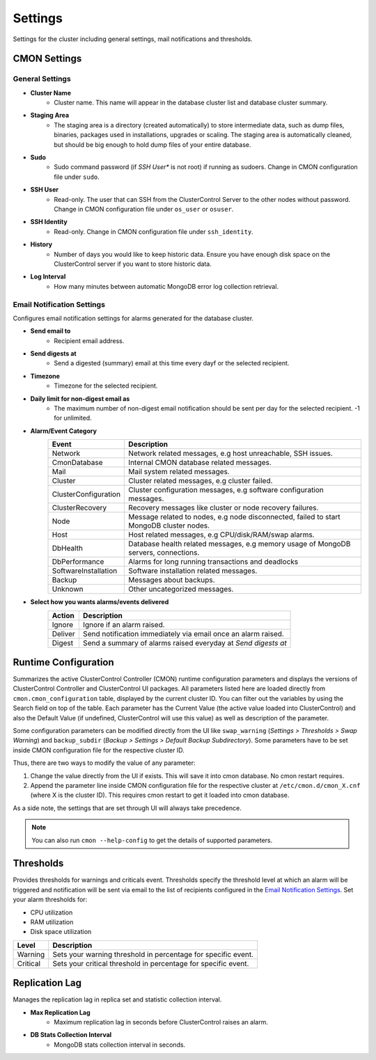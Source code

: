.. _MongoDB - Settings:

Settings
--------

Settings for the cluster including general settings, mail notifications and thresholds.

CMON Settings
++++++++++++++

General Settings
``````````````````

* **Cluster Name**
	- Cluster name. This name will appear in the database cluster list and database cluster summary.

* **Staging Area**
	- The staging area is a directory (created automatically) to store intermediate data, such as dump files, binaries, packages used in installations, upgrades or scaling. The staging area is automatically cleaned, but should be big enough to hold dump files of your entire database.

* **Sudo**
	- Sudo command password (if *SSH User** is not root) if running as sudoers. Change in CMON configuration file under ``sudo``.

* **SSH User**
	- Read-only. The user that can SSH from the ClusterControl Server to the other nodes without password. Change in CMON configuration file under ``os_user`` or ``osuser``.

* **SSH Identity**
	- Read-only. Change in CMON configuration file under ``ssh_identity``.

* **History**
	- Number of days you would like to keep historic data. Ensure you have enough disk space on the ClusterControl server if you want to store historic data.

* **Log Interval**
	- How many minutes between automatic MongoDB error log collection retrieval.


Email Notification Settings
````````````````````````````

Configures email notification settings for alarms generated for the database cluster.

* **Send email to**
	- Recipient email address.

* **Send digests at**
	- Send a digested (summary) email at this time every dayf or the selected recipient.

* **Timezone**
	- Timezone for the selected recipient.

* **Daily limit for non-digest email as**
	- The maximum number of non-digest email notification should be sent per day for the selected recipient. -1 for unlimited.

* **Alarm/Event Category**
	====================== ===========
	Event                  Description
	====================== ===========
	Network                Network related messages, e.g host unreachable, SSH issues.
	CmonDatabase           Internal CMON database related messages.
	Mail                   Mail system related messages.
	Cluster                Cluster related messages, e.g cluster failed.
	ClusterConfiguration   Cluster configuration messages, e.g software configuration messages.
	ClusterRecovery        Recovery messages like cluster or node recovery failures.
	Node                   Message related to nodes, e.g node disconnected, failed to start MongoDB cluster nodes.
	Host                   Host related messages, e.g CPU/disk/RAM/swap alarms.
	DbHealth               Database health related messages, e.g memory usage of MongoDB servers, connections.
	DbPerformance          Alarms for long running transactions and deadlocks
	SoftwareInstallation   Software installation related messages.
	Backup                 Messages about backups.
	Unknown                Other uncategorized messages.
	====================== ===========

* **Select how you wants alarms/events delivered**
	======= ===========
	Action  Description
	======= ===========
	Ignore  Ignore if an alarm raised.
	Deliver Send notification immediately via email once an alarm raised.
	Digest  Send a summary of alarms raised everyday at *Send digests at*
	======= ===========

Runtime Configuration
+++++++++++++++++++++

Summarizes the active ClusterControl Controller (CMON) runtime configuration parameters and displays the versions of ClusterControl Controller and ClusterControl UI packages. All parameters listed here are loaded directly from ``cmon.cmon_configuration`` table, displayed by the current cluster ID. You can filter out the variables by using the Search field on top of the table. Each parameter has the Current Value (the active value loaded into ClusterControl) and also the Default Value (if undefined, ClusterControl will use this value) as well as description of the parameter.

.. seealso:: :ref:`Components - ClusterControl Controller`.

Some configuration parameters can be modified directly from the UI like ``swap_warning`` (*Settings > Thresholds > Swap Warning*) and ``backup_subdir`` (*Backup > Settings > Default Backup Subdirectory*). Some parameters have to be set inside CMON configuration file for the respective cluster ID.

Thus, there are two ways to modify the value of any parameter:

1. Change the value directly from the UI if exists. This will save it into cmon database. No cmon restart requires.
2. Append the parameter line inside CMON configuration file for the respective cluster at ``/etc/cmon.d/cmon_X.cnf`` (where X is the cluster ID). This requires cmon restart to get it loaded into cmon database. 

As a side note, the settings that are set through UI will always take precedence.

.. Note:: You can also run ``cmon --help-config`` to get the details of supported parameters.

Thresholds
++++++++++

Provides thresholds for warnings and criticals event. Thresholds specify the threshold level at which an alarm will be triggered and notification will be sent via email to the list of recipients configured in the `Email Notification Settings`_. Set your alarm thresholds for:

* CPU utilization
* RAM utilization
* Disk space utilization

========= ===========
Level     Description
========= ===========
Warning   Sets your warning threshold in percentage for specific event.
Critical  Sets your critical threshold in percentage for specific event.
========= ===========
	
Replication Lag
++++++++++++++++

Manages the replication lag in replica set and statistic collection interval.

* **Max Replication Lag**
	- Maximum replication lag in seconds before ClusterControl raises an alarm.

* **DB Stats Collection Interval**
	- MongoDB stats collection interval in seconds.
